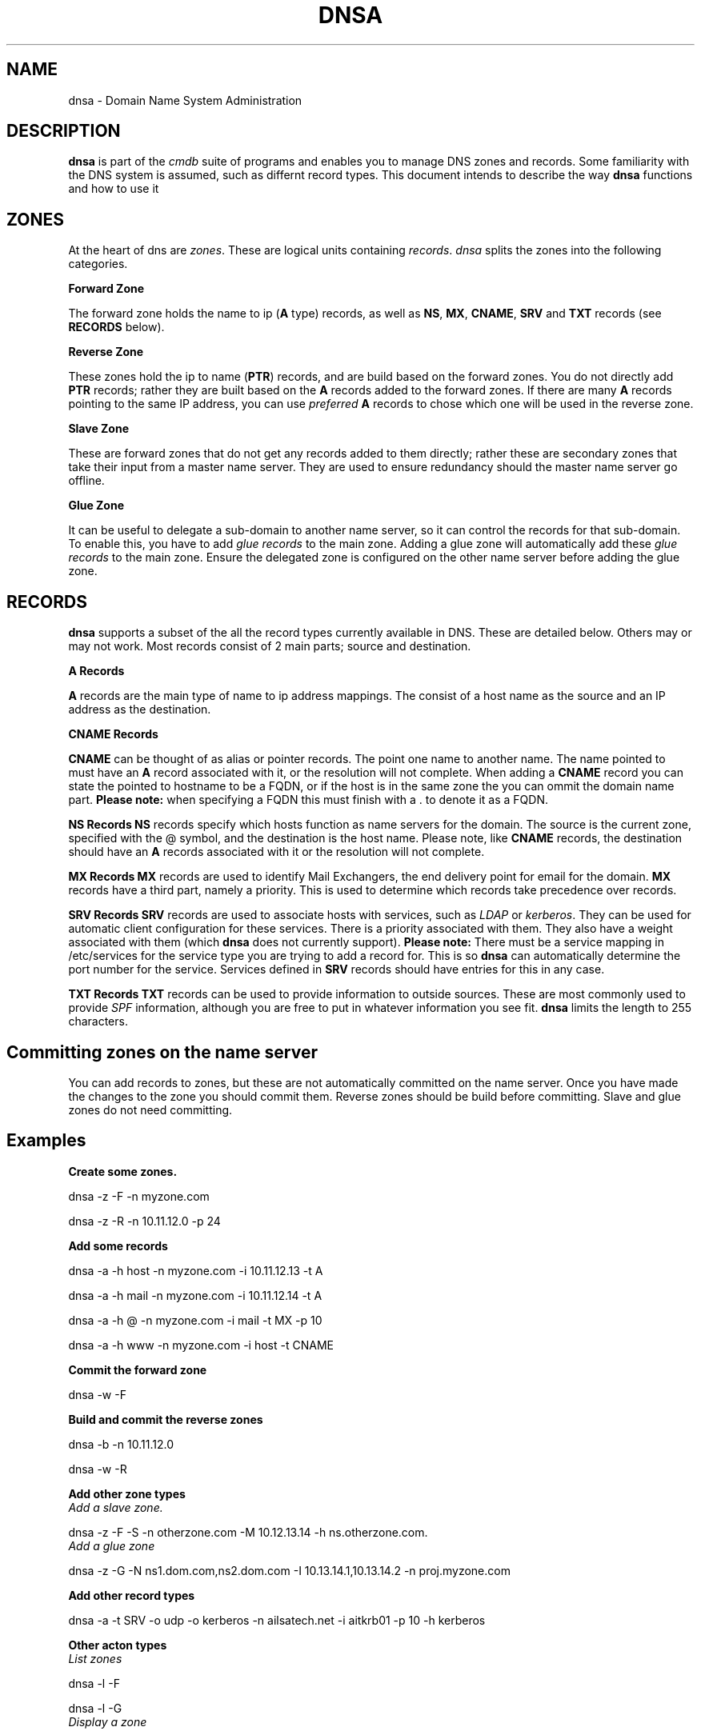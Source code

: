 .TH DNSA 7 "Version 0.2: 30 March 2014" "CMDB suite manuals" "DNSA man pages"
.SH NAME
dnsa \- Domain Name System Administration
.SH DESCRIPTION
\fBdnsa\fP is part of the \fIcmdb\fP suite of programs and enables you to manage
DNS zones and records. Some familiarity with the DNS system is assumed, such
as differnt record types. This document intends to describe the way \fBdnsa\fP
functions and how to use it
.SH ZONES
At the heart of dns are \fIzones\fP. These are logical units containing \fIrecords\fP. 
\fIdnsa\fP splits the zones into the following categories.

.B Forward Zone

The forward zone holds the name to ip (\fBA\fP type) records, as well as \fBNS\fP,
\fBMX\fP, \fBCNAME\fP, \fBSRV\fP and \fBTXT\fP records (see \fBRECORDS\fP below).

.B Reverse Zone

These zones hold the ip to name (\fBPTR\fP) records, and are build based on the
forward zones. You do not directly add \fBPTR\fP records; rather they are built
based on the \fBA\fP records added to the forward zones. If there are many
\fBA\fP records pointing to the same IP address, you can use \fIpreferred\fP 
\fBA\fP records to chose which one will be used in the reverse zone.

.B Slave Zone

These are forward zones that do not get any records added to them directly;
rather these are secondary zones that take their input from a master name 
server. They are used to ensure redundancy should the master name server go
offline.

.B Glue Zone

It can be useful to delegate a sub-domain to another name server, so it can
control the records for that sub-domain. To enable this, you have to add
\fIglue records\fP to the main zone. Adding a glue zone will automatically add
these \fIglue records\fP to the main zone. Ensure the delegated zone is 
configured on the other name server before adding the glue zone.

.SH RECORDS
\fBdnsa\fP supports a subset of the all the record types currently available
in DNS. These are detailed below. Others may or may not work. Most records
consist of 2 main parts; source and destination.

.B A Records

\fBA\fP records are the main type of name to ip address mappings. The consist
of a host name as the source and an IP address as the destination.

.B CNAME Records

\fBCNAME\fP can be thought of as alias or pointer records. The point one name
to another name. The name pointed to must have an \fBA\fP record associated
with it, or the resolution will not complete. When adding a \fBCNAME\fP record
you can state the pointed to hostname to be a FQDN, or if the host is in the
same zone the you can ommit the domain name part. \fBPlease note:\fP when
specifying a FQDN this must finish with a . to denote it as a FQDN.

.B NS Records
\fBNS\fP records specify which hosts function as name servers for the domain.
The source is the current zone, specified with the @ symbol, and the
destination is the host name. Please note, like \fBCNAME\fP records, the
destination should have an \fBA\fP records associated with it or the
resolution will not complete. 

.B MX Records
\fBMX\fP records are used to identify Mail Exchangers, the end delivery point
for email for the domain. \fBMX\fP records have a third part, namely a
priority. This is used to determine which records take precedence over records.

.B SRV Records
\fBSRV\fP records are used to associate hosts with services, such as \fILDAP\fP
or \fIkerberos\fP. They can be used for automatic client configuration for
these services. There is a priority associated with them. They also have a
weight associated with them (which \fBdnsa\fP does not currently support).
\fBPlease note:\fP There must be a service mapping in /etc/services for the
service type you are trying to add a record for. This is so \fBdnsa\fP can
automatically determine the port number for the service. Services defined in
\fBSRV\fP records should have entries for this in any case.

.B TXT Records
\fBTXT\fP records can be used to provide information to outside sources. These
are most commonly used to provide \fISPF\fP information, although you are free
to put in whatever information you see fit. \fBdnsa\fP limits the length to
255 characters.

.SH Committing zones on the name server

You can add records to zones, but these are not automatically committed on the
name server. Once you have made the changes to the zone you should commit them.
Reverse zones should be build before committing. Slave and glue zones do not
need committing. 

.SH Examples

.B Create some zones.

dnsa -z -F -n myzone.com

dnsa -z -R -n 10.11.12.0 -p 24

.B Add some records

dnsa -a -h host -n myzone.com -i 10.11.12.13 -t A

dnsa -a -h mail -n myzone.com -i 10.11.12.14 -t A

dnsa -a -h @ -n myzone.com -i mail -t MX -p 10

dnsa -a -h www -n myzone.com -i host -t CNAME

.B Commit the forward zone

dnsa -w -F

.B Build and commit the reverse zones

dnsa -b -n 10.11.12.0

dnsa -w -R

.B Add other zone types

.IP "\fIAdd a slave zone.\fP"
.PP
dnsa -z -F -S -n otherzone.com -M 10.12.13.14 -h ns.otherzone.com.

.IP "\fIAdd a glue zone\fP"
.PP
dnsa -z -G -N ns1.dom.com,ns2.dom.com -I 10.13.14.1,10.13.14.2 -n proj.myzone.com 

.B Add other record types

dnsa -a -t SRV -o udp -o kerberos -n ailsatech.net -i aitkrb01 -p 10 -h kerberos

.B Other acton types

.IP "\fIList zones\fP"
.PP
dnsa -l -F

dnsa -l -G

.IP "\fIDisplay a zone\fP"
.PP
dnsa -d -F -n myzone.com

.IP "\fISpecify one A record to be used for the PTR in the associated reverse zone\fP"
.PP
dnsa -e -h host -i 10.11.12.13 -n myzone.com

